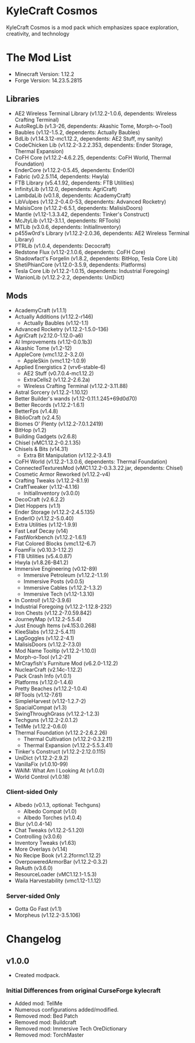 * KyleCraft Cosmos

KyleCraft Cosmos is a mod pack which emphasizes space exploration, creativity,
and technology

* The Mod List

- Minecraft Version: 1.12.2
- Forge Version: 14.23.5.2815

** Libraries
- AE2 Wireless Terminal Library (v1.12.2-1.0.6, dependents: Wireless Crafting Terminal)
- AutoRegLib (v1.3-26, dependents: Akashic Tome, Morph-o-Tool)
- Baubles (v1.12-1.5.2, dependents: Actually Baubles)
- BdLib (v1.14.3.12-mc1.12.2, dependents: AE2 Stuff, my sanity)
- CodeChicken Lib (v1.12.2-3.2.2.353, dependents: Ender Storage, Thermal Expansion)
- CoFH Core (v1.12.2-4.6.2.25, dependents: CoFH World, Thermal Foundation)
- EnderCore (v1.12.2-0.5.45, dependents: EnderIO)
- Fabric (v0.2.5.114, dependents: Hwyla)
- FTB Library (v5.4.1.92, dependents: FTB Utilities)
- InfinityLib (v1.12.0, dependents: AgriCraft)
- LambdaLib (v0.1.8, dependents: AcademyCraft)
- LibVulpes (v1.12.2-0.4.0-53, dependents: Advanced Rocketry)
- MalsisCore (v1.12.2-6.5.1, dependents: MalisisDoors)
- Mantle (v1.12-1.3.3.42, dependents: Tinker's Construct)
- McJtyLib (v1.12-3.1.1, dependents: RFTools)
- MTLib (v3.0.6, dependents: InitialInventory)
- p455w0rd's Library (v1.12.2-2.0.36, dependents: AE2 Wireless Terminal Library)
- PTRLib (v1.0.4, dependents: Decocraft)
- Redstone Flux (v1.12-2.1.0.6, dependents: CoFH Core)
- Shadowfact's Forgelin (v1.8.2, dependents: BitHop, Tesla Core Lib)
- ShetiPhianCore (v1.12.0-3.5.9, dependents: Platforms)
- Tesla Core Lib (v1.12.2-1.0.15, dependents: Industrial Foregoing)
- WanionLib (v1.12.2-2.2, dependents: UniDict)

** Mods
- AcademyCraft (v1.1.1)
- Actually Additions (v1.12.2-r146)
  - Actually Baubles (v1.12-1.1)
- Advanced Rocketry (v1.12.2-1.5.0-136)
- AgriCraft (v2.12.0-1.12.0-a6)
- AI Improvements (v1.12-0.0.1b3)
- Akashic Tome (v1.2-12)
- AppleCore (vmc1.12.2-3.2.0)
  - AppleSkin (vmc1.12-1.0.9)
- Applied Energistics 2 (vrv6-stable-6)
  - AE2 Stuff (v0.7.0.4-mc1.12.2)
  - ExtraCells2 (v1.12.2-2.6.2a)
  - Wireless Crafting Terminal (v1.12.2-3.11.88)
- Astral Sorcery (v1.12.2-1.10.12)
- Better Builder's wands (v1.12-0.11.1.245+69d0d70)
- Better Records (v1.12.2-1.6.1)
- BetterFps (v1.4.8)
- BiblioCraft (v2.4.5)
- Biomes O' Plenty (v1.12.2-7.0.1.2419)
- BitHop (v1.2)
- Building Gadgets (v2.6.8)
- Chisel (vMC1.12.2-0.2.1.35)
- Chisels & Bits (v14.31)
  - Extra Bit Manipulation (v1.12.2-3.4.1)
- CoFH World (v1.12.2-1.3.0.6, dependents: Thermal Foundation)
- ConnectedTexturesMod (vMC1.12.2-0.3.3.22.jar, dependents: Chisel)
- Cosmetic Armor Reworked (v1.12.2-v4)
- Crafting Tweaks (v1.12.2-8.1.9)
- CraftTweaker (v1.12-4.1.16)
  - InitialInventory (v3.0.0)
- DecoCraft (v2.6.2\under1.12.2)
- Diet Hoppers (v1.1)
- Ender Storage (v1.12.2-2.4.5.135)
- EnderIO (v1.12.2-5.0.40)
- Extra Utilities (v1.12-1.9.9)
- Fast Leaf Decay (v14)
- FastWorkbench (v1.12.2-1.6.1)
- Flat Colored Blocks (vmc1.12-6.7)
- FoamFix (v0.10.3-1.12.2)
- FTB Utilities (v5.4.0.87)
- Hwyla (v1.8.26-B41\under1.12.2)
- Immersive Engineering (v0.12-89)
  - Immersive Petroleum (v1.12.2-1.1.9)
  - Immersive Posts (v0.0.5)
  - Immersive Cables (v1.12.2-1.3.2)
  - Immersive Tech (v1.12-1.3.10)
- In Control! (v1.12-3.9.6)
- Industrial Foregoing (v1.12.2-1.12.8-232)
- Iron Chests (v1.12.2-7.0.59.842)
- JourneyMap (v1.12.2-5.5.4)
- Just Enough Items (v4.153.0.268)
- KleeSlabs (v1.12.2-5.4.11)
- LagGoggles (v1.12.2-4.1)
- MalisisDoors (v1.12.2-7.3.0)
- Mod Name Tooltip (v1.12.2-1.10.0)
- Morph-o-Tool (v1.2-21)
- MrCrayfish's Furniture Mod (v6.2.0-1.12.2)
- NuclearCraft (v2.14c-1.12.2)
- Pack Crash Info (v1.0.1)
- Platforms (v1.12.0-1.4.6)
- Pretty Beaches (v1.12.2-1.0.4)
- RFTools (v1.12-7.61)
- SimpleHarvest (v1.12-1.2.7-2)
- SpacialCompat (v1.3)
- SwingThroughGrass (v1.12.2-1.2.3)
- Techguns (v1.12.2-2.0.1.2\under1)
- TellMe (v1.12.2-0.6.0)
- Thermal Foundation (v1.12.2-2.6.2.26)
  - Thermal Cultivation (v1.12.2-0.3.2.11)
  - Thermal Expansion (v1.12.2-5.5.3.41)
- Tinker's Construct (v1.12.2-2.12.0.115)
- UniDict (v1.12.2-2.9.2)
- VanillaFix (v1.0.10-99)
- WAIM: What Am I Looking At (v1.0.0)
- World Control (v1.0.18)
*** Client-sided Only
- Albedo (v0.1.3, optional: Techguns)
  - Albedo Compat (v1.0)
  - Albedo Torches (v1.0.4)
- Blur (v1.0.4-14)
- Chat Tweaks (v1.12.2-5.1.20)
- Controlling (v3.0.6)
- Inventory Tweaks (v1.63)
- More Overlays (v1.14)
- No Recipe Book (v1.2.2formc1.12.2)
- OverpoweredArmorBar (v1.12.2-0.3.2)
- ReAuth (v3.6.0)
- ResourceLoader (vMC1.12.1-1.5.3)
- Waila Harvestability (vmc1.12-1.1.12)
*** Server-sided Only
- Gotta Go Fast (v1.1)
- Morpheus (v1.12.2-3.5.106)

* Changelog

** v1.0.0
+ Created modpack.
*** Initial Differences from original CurseForge kylecraft
+ Added mod: TellMe
+ Numerous configurations added/modified.
- Removed mod: Bed Patch
- Removed mod: Buildcraft
- Removed mod: Immersive Tech OreDictionary
- Removed mod: TorchMaster
